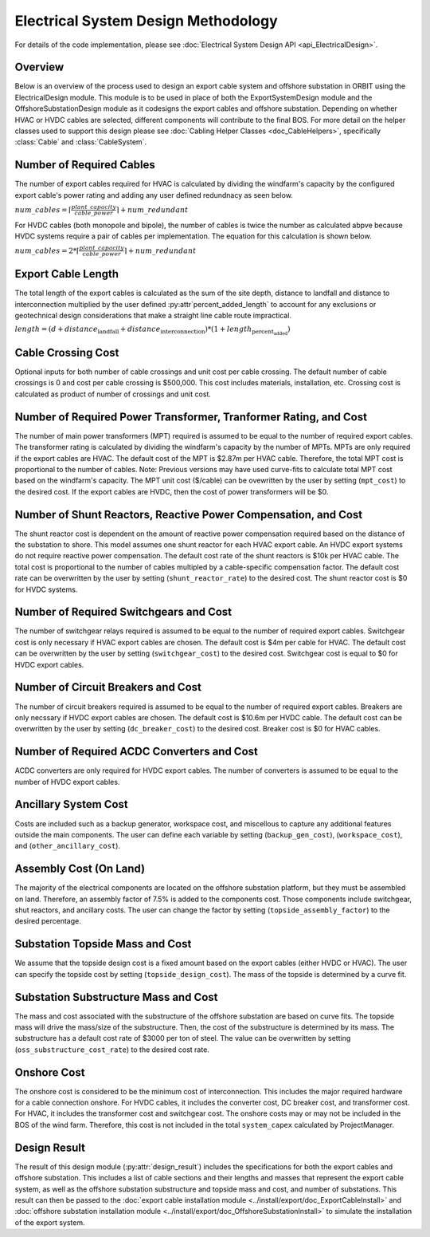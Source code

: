 Electrical System Design Methodology
====================================

For details of the code implementation, please see
:doc:`Electrical System Design API <api_ElectricalDesign>`.

Overview
--------

Below is an overview of the process used to design an export cable system and
offshore substation in ORBIT using the ElectricalDesign module. This module is to be
used in place of both the ExportSystemDesign module and the OffshoreSubstationDesign
module as it codesigns the export cables and offshore substation. Depending on whether
HVAC or HVDC cables are selected, different components will contribute to the final BOS.
For more detail on the helper classes used to support this design please see :doc:`Cabling Helper Classes
<doc_CableHelpers>`, specifically :class:`Cable` and :class:`CableSystem`.


Number of Required Cables
---------
The number of export cables required for HVAC is calculated by dividing the windfarm's
capacity by the configured export cable's power rating and adding any user
defined redundnacy as seen below.

:math:`num\_cables = \lceil\frac{plant\_capacity}{cable\_power}\rceil + num\_redundant`

For HVDC cables (both monopole and bipole), the number of cables is twice the number as
calculated abpve because HVDC systems require a pair of cables per implementation.
The equation for this calculation is shown below.

:math:`num\_cables = 2 * \lceil\frac{plant\_capacity}{cable\_power}\rceil + num\_redundant`

Export Cable Length
---------
The total length of the export cables is calculated as the sum of the site
depth, distance to landfall and distance to interconnection multiplied by the
user defined :py:attr`percent_added_length` to account for any exclusions or
geotechnical design considerations that make a straight line cable route
impractical.

:math:`length = (d + distance_\text{landfall} + distance_\text{interconnection}) * (1 + length_\text{percent_added})`

Cable Crossing Cost
---------
Optional inputs for both number of cable crossings and unit cost per cable
crossing.  The default number of cable crossings is 0 and cost per cable
crossing is $500,000. This cost includes materials, installation, etc. Crossing
cost is calculated as product of number of crossings and unit cost.

Number of Required Power Transformer, Tranformer Rating, and Cost
---------
The number of main power transformers (MPT) required is assumed to be equal to the number
of required export cables. The transformer rating is calculated by dividing the
windfarm's capacity by the number of MPTs. MPTs are only required if the
export cables are HVAC. The default cost of the MPT is $2.87m per HVAC cable. Therefore, the total MPT cost is
proportional to the number of cables. Note: Previous versions may have used curve-fits to
calculate total MPT cost based on the windfarm's capacity. The MPT unit cost ($/cable) can
be ovewritten by the user by setting (``mpt_cost``) to the desired cost. If the export cables
are HVDC, then the cost of power transformers will be $0.

Number of Shunt Reactors, Reactive Power Compensation, and Cost
---------
The shunt reactor cost is dependent on the amount of reactive power compensation
required based on the distance of the substation to shore. This model assumes
one shunt reactor for each HVAC export cable. An HVDC export systems do not require
reactive power compensation. The default cost rate of the shunt reactors is $10k per HVAC cable. The total cost is proportional
to the number of cables multipled by a cable-specific compensation factor. The default cost rate
can be overwritten by the user by setting (``shunt_reactor_rate``) to the desired cost. The shunt
reactor cost is $0 for HVDC systems.

Number of Required Switchgears and Cost
---------
The number of switchgear relays required is assumed to be equal to the number of
required export cables. Switchgear cost is only necessary if HVAC export cables
are chosen. The default cost is $4m per cable for HVAC. The default cost can be overwritten by the user by
setting (``switchgear_cost``) to the desired cost. Switchgear cost is equal to $0 for HVDC export
cables.

Number of Circuit Breakers and Cost
---------
The number of circuit breakers required is assumed to be equal to the number of required
export cables. Breakers are only necssary if HVDC export cables are chosen. The default cost is
$10.6m per HVDC cable. The default cost can be overwritten by the user by setting (``dc_breaker_cost``)
to the desired cost. Breaker cost is $0 for HVAC cables.

Number of Required AC\DC Converters and Cost
---------
AC\DC converters are only required for HVDC export cables. The number of converters
is assumed to be equal to the number of HVDC export cables.

Ancillary System Cost
---------
Costs are included such as a backup generator, workspace cost, and miscellous to
capture any additional features outside the main components. The user can define each
variable by setting (``backup_gen_cost``), (``workspace_cost``), and (``other_ancillary_cost``).

Assembly Cost (On Land)
----------
The majority of the electrical components are located on the offshore substation platform, but
they must be assembled on land. Therefore, an assembly factor of 7.5% is added to the components cost.
Those components include switchgear, shut reactors, and ancillary costs. The user can change the
factor by setting (``topside_assembly_factor``) to the desired percentage.

Substation Topside Mass and Cost
----------
We assume that the topside design cost is a fixed amount based on the export cables (either HVDC or HVAC).
The user can specify the topside cost by setting (``topside_design_cost``). The mass of the topside is
determined by a curve fit.

Substation Substructure Mass and Cost
----------
The mass and cost associated with the substructure of the offshore substation are based on
curve fits. The topside mass will drive the mass/size of the substructure. Then, the cost of the
substructure is determined by its mass. The substructure has a default cost rate of $3000 per ton of
steel. The value can be overwritten by setting (``oss_substructure_cost_rate``) to the desired cost rate.

Onshore Cost
---------
The onshore cost is considered to be the minimum cost of interconnection. This includes
the major required hardware for a cable connection onshore. For HVDC cables, it includes
the converter cost, DC breaker cost, and transformer cost. For HVAC, it includes the
transformer cost and switchgear cost. The onshore costs may or may not be included in the BOS
of the wind farm. Therefore, this cost is not included in the total ``system_capex``
calculated by ProjectManager.

Design Result
---------
The result of this design module (:py:attr:`design_result`) includes the
specifications for both the export cables and offshore substation. This includes
a list of cable sections and their lengths and masses that represent the export
cable system, as well as the offshore substation substructure and topside mass
and cost, and number of substations. This result can then be passed to the
:doc:`export cable installation module <../install/export/doc_ExportCableInstall>` and
:doc:`offshore substation installation module <../install/export/doc_OffshoreSubstationInstall>`
to simulate the installation of the export system.
